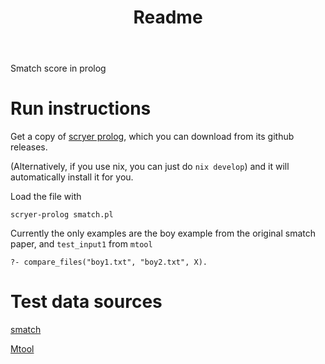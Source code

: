 #+title: Readme

Smatch score in prolog

* Run instructions
Get a copy of [[https://github.com/mthom/scryer-prolog][scryer prolog]], which you can download from its github releases.

(Alternatively, if you use nix, you can just do =nix develop=) and it will automatically install it for you.

Load the file with
#+begin_src
scryer-prolog smatch.pl
#+end_src

Currently the only examples are the boy example from the original smatch paper, and =test_input1= from =mtool=


#+begin_src
?- compare_files("boy1.txt", "boy2.txt", X).
#+end_src


* Test data sources
[[https://github.com/snowblink14/smatch][smatch]]

[[https://github.com/cfmrp/mtool][Mtool]]
